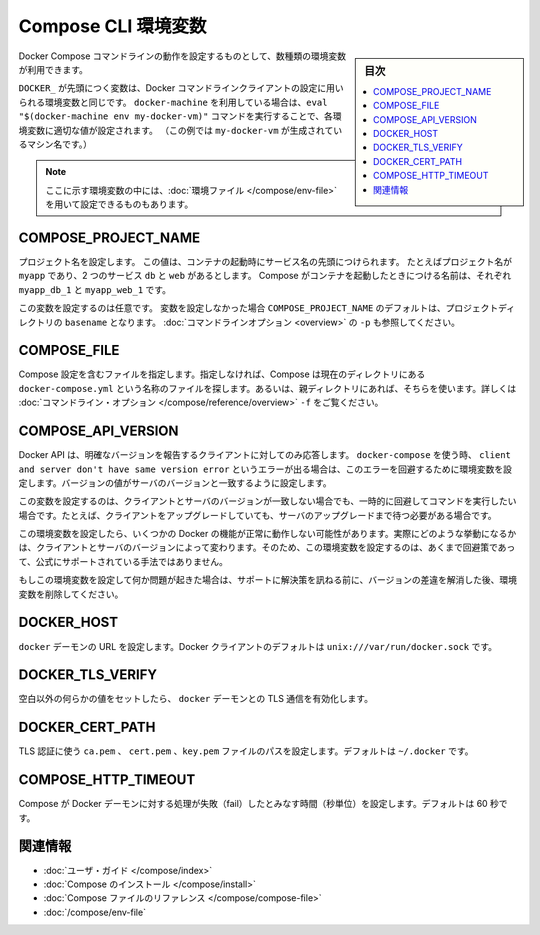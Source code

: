 .. -*- coding: utf-8 -*-
.. URL: https://docs.docker.com/compose/reference/envvars/
.. SOURCE: https://github.com/docker/compose/blob/master/docs/reference/envvars.md
   doc version: 1.11
      https://github.com/docker/compose/commits/master/docs/reference/envvars.md
.. check date: 2016/04/28
.. Commits on Mar 25, 2016 dcdcf4869b6df77e16e243ace9e49c136d336b78
.. -------------------------------------------------------------------

.. title: Compose CLI environment variables

.. _compose-cli-environment-variables:

=======================================
Compose CLI 環境変数
=======================================

.. sidebar:: 目次

   .. contents:: 
       :depth: 3
       :local:

.. Several environment variables are available for you to configure the Docker Compose command-line behaviour.

Docker Compose コマンドラインの動作を設定するものとして、数種類の環境変数が利用できます。

.. Variables starting with `DOCKER_` are the same as those used to configure the
   Docker command-line client. If you're using `docker-machine`, then the `eval "$(docker-machine env my-docker-vm)"` command should set them to their correct values. (In this example, `my-docker-vm` is the name of a machine you created.)

``DOCKER_`` が先頭につく変数は、Docker コマンドラインクライアントの設定に用いられる環境変数と同じです。
``docker-machine`` を利用している場合は、``eval "$(docker-machine env my-docker-vm)"`` コマンドを実行することで、各環境変数に適切な値が設定されます。
（この例では ``my-docker-vm`` が生成されているマシン名です。）

.. > **Note**: Some of these variables can also be provided using an
   > [environment file](/compose/env-file.md)

.. note::

   ここに示す環境変数の中には、:doc:`環境ファイル </compose/env-file>` を用いて設定できるものもあります。


.. ## COMPOSE\_PROJECT\_NAME

.. _compose-project-name:

COMPOSE_PROJECT_NAME
====================

.. Sets the project name. This value is prepended along with the service name to
   the container on start up. For example, if your project name is `myapp` and it
   includes two services `db` and `web` then compose starts containers named
   `myapp_db_1` and `myapp_web_1` respectively.

プロジェクト名を設定します。
この値は、コンテナの起動時にサービス名の先頭につけられます。
たとえばプロジェクト名が ``myapp`` であり、2 つのサービス ``db`` と ``web`` があるとします。
Compose がコンテナを起動したときにつける名前は、それぞれ ``myapp_db_1`` と ``myapp_web_1`` です。

.. Setting this is optional. If you do not set this, the `COMPOSE_PROJECT_NAME`
   defaults to the `basename` of the project directory. See also the `-p`
   [command-line option](overview.md).

この変数を設定するのは任意です。
変数を設定しなかった場合 ``COMPOSE_PROJECT_NAME`` のデフォルトは、プロジェクトディレクトリの ``basename`` となります。
:doc:`コマンドラインオプション <overview>` の ``-p`` も参照してください。

.. COMPOSE_FILE

.. _compose-file:

COMPOSE_FILE
====================

.. Specify the file containing the compose configuration. If not provided, Compose looks for a file named docker-compose.yml in the current directory and then each parent directory in succession until a file by that name is found. See also the -f command-line option.

Compose 設定を含むファイルを指定します。指定しなければ、Compose は現在のディレクトリにある ``docker-compose.yml`` という名称のファイルを探します。あるいは、親ディレクトリにあれば、そちらを使います。詳しくは :doc:`コマンドライン・オプション </compose/reference/overview>` ``-f`` をご覧ください。

.. COMPOSE_API_VERSION

.. _compose-api-version:

COMPOSE_API_VERSION
====================

.. The Docker API only supports requests from clients which report a specific version. If you receive a client and server don't have same version error using docker-compose, you can workaround this error by setting this environment variable. Set the version value to match the server version.

Docker API は、明確なバージョンを報告するクライアントに対してのみ応答します。 ``docker-compose`` を使う時、 ``client and server don't have same version error`` というエラーが出る場合は、このエラーを回避するために環境変数を設定します。バージョンの値がサーバのバージョンと一致するように設定します。

.. Setting this variable is intended as a workaround for situations where you need to run temporarily with a mismatch between the client and server version. For example, if you can upgrade the client but need to wait to upgrade the server.

この変数を設定するのは、クライアントとサーバのバージョンが一致しない場合でも、一時的に回避してコマンドを実行したい場合です。たとえば、クライアントをアップグレードしていても、サーバのアップグレードまで待つ必要がある場合です。

.. Running with this variable set and a known mismatch does prevent some Docker features from working properly. The exact features that fail would depend on the Docker client and server versions. For this reason, running with this variable set is only intended as a workaround and it is not officially supported.

この環境変数を設定したら、いくつかの Docker の機能が正常に動作しない可能性があります。実際にどのような挙動になるかは、クライアントとサーバのバージョンによって変わります。そのため、この環境変数を設定するのは、あくまで回避策であって、公式にサポートされている手法ではありません。

.. If you run into problems running with this set, resolve the mismatch through upgrade and remove this setting to see if your problems resolve before notifying support.

もしこの環境変数を設定して何か問題が起きた場合は、サポートに解決策を訊ねる前に、バージョンの差違を解消した後、環境変数を削除してください。

.. DOCKER_HOST

.. _docker-host:

DOCKER_HOST
====================

.. Sets the URL of the docker daemon. As with the Docker client, defaults to unix:///var/run/docker.sock.

``docker`` デーモンの URL を設定します。Docker クライアントのデフォルトは ``unix:///var/run/docker.sock`` です。

DOCKER_TLS_VERIFY
====================

.. When set to anything other than an empty string, enables TLS communication with the docker daemon.

空白以外の何らかの値をセットしたら、 ``docker`` デーモンとの TLS 通信を有効化します。

DOCKER_CERT_PATH
====================

.. Configures the path to the ca.pem, cert.pem, and key.pem files used for TLS verification. Defaults to ~/.docker.

TLS 認証に使う ``ca.pem`` 、 ``cert.pem`` 、``key.pem``  ファイルのパスを設定します。デフォルトは ``~/.docker`` です。

COMPOSE_HTTP_TIMEOUT
====================

.. Configures the time (in seconds) a request to the Docker daemon is allowed to hang before Compose considers it failed. Defaults to 60 seconds.

Compose が Docker デーモンに対する処理が失敗（fail）したとみなす時間（秒単位）を設定します。デフォルトは 60 秒です。

.. Related Information

関連情報
==========

..    User guide
    Installing Compose
    Compose file reference

* :doc:`ユーザ・ガイド </compose/index>`
* :doc:`Compose のインストール </compose/install>`
* :doc:`Compose ファイルのリファレンス </compose/compose-file>`
* :doc:`/compose/env-file`

.. seealso:: 

   CLI Environment Variables
      https://docs.docker.com/compose/reference/envvars/

